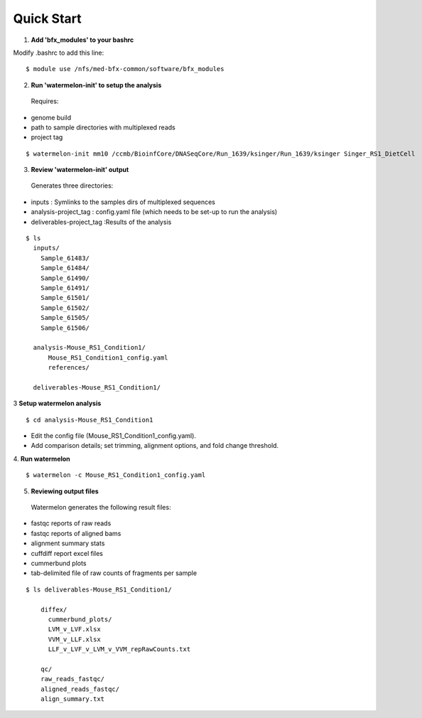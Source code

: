 
-----------
Quick Start
-----------

1. **Add 'bfx_modules' to your bashrc**

Modify .bashrc to add this line: 
::
  $ module use /nfs/med-bfx-common/software/bfx_modules
  
2. **Run 'watermelon-init' to setup the analysis**
  Requires: 
* genome build
* path to sample directories with multiplexed reads
* project tag
::

  $ watermelon-init mm10 /ccmb/BioinfCore/DNASeqCore/Run_1639/ksinger/Run_1639/ksinger Singer_RS1_DietCell

3. **Review 'watermelon-init' output**
  Generates three directories: 
* inputs : Symlinks to the samples dirs of multiplexed sequences
* analysis-project_tag  : config.yaml file (which needs to be set-up to run the analysis)
* deliverables-project_tag :Results of the analysis
    
::

  $ ls
    inputs/
      Sample_61483/
      Sample_61484/
      Sample_61490/
      Sample_61491/
      Sample_61501/
      Sample_61502/
      Sample_61505/
      Sample_61506/
    
    analysis-Mouse_RS1_Condition1/
        Mouse_RS1_Condition1_config.yaml
        references/
        
    deliverables-Mouse_RS1_Condition1/

3 **Setup watermelon analysis**
::

  $ cd analysis-Mouse_RS1_Condition1

* Edit the config file (Mouse_RS1_Condition1_config.yaml). 
* Add comparison details; set trimming, alignment options, and fold change threshold.

4. **Run watermelon**
::
  $ watermelon -c Mouse_RS1_Condition1_config.yaml

5. **Reviewing output files**
  Watermelon generates the following result files:
  
* fastqc reports of raw reads
* fastqc reports of aligned bams 
* alignment summary stats

* cuffdiff report excel files
* cummerbund plots
* tab-delimited file of raw counts of fragments per sample


::

  $ ls deliverables-Mouse_RS1_Condition1/
  
      diffex/
        cummerbund_plots/
        LVM_v_LVF.xlsx  
        VVM_v_LLF.xlsx
        LLF_v_LVF_v_LVM_v_VVM_repRawCounts.txt
        
      qc/
      raw_reads_fastqc/
      aligned_reads_fastqc/
      align_summary.txt

